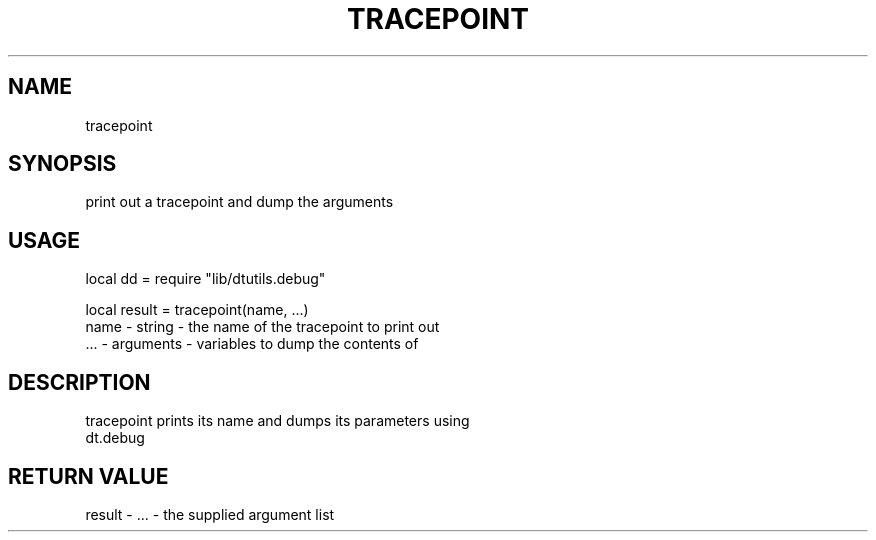 .TH TRACEPOINT 3 "" "" "Darktable dtutils.debug functions"
.SH NAME
tracepoint
.SH SYNOPSIS
print out a tracepoint and dump the arguments
.SH USAGE
local dd = require "lib/dtutils.debug"

    local result = tracepoint(name, ...)
      name - string - the name of the tracepoint to print out
      ... - arguments - variables to dump the contents of
.SH DESCRIPTION
tracepoint prints its name and dumps its parameters using
    dt.debug
.SH RETURN VALUE
result - ... - the supplied argument list
